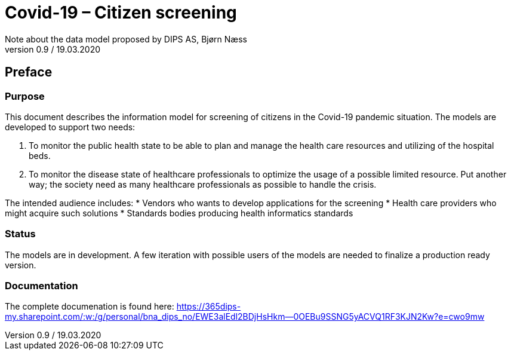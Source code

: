 = Covid-19 – Citizen screening 
Note about the data model proposed by DIPS AS, Bjørn Næss
v0.9 / 19.03.2020

== Preface

=== Purpose 
This document describes the information model for screening of citizens in the Covid-19 pandemic situation. The models are developed to support two needs: 

.	To monitor the public health state to be able to plan and manage the health care resources and utilizing of the hospital beds. 
.	To monitor the disease state of healthcare professionals to optimize the usage of a possible limited resource. Put another way; the society need as many healthcare professionals as possible to handle the crisis. 

The intended audience includes: 
*	Vendors who wants to develop applications for the screening 
*	Health care providers who might acquire such solutions 
* 	Standards bodies producing health informatics standards

===	Status 
The models are in development. A few iteration with possible users of the models are needed to finalize a production ready version.

=== Documentation 
The complete documenation is found here: https://365dips-my.sharepoint.com/:w:/g/personal/bna_dips_no/EWE3alEdl2BDjHsHkm--0OEBu9SSNG5yACVQ1RF3KJN2Kw?e=cwo9mw[]
